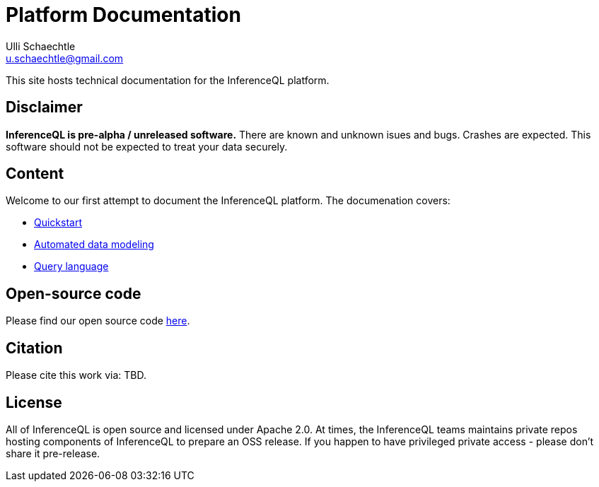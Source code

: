 = Platform Documentation
Ulli Schaechtle <u.schaechtle@gmail.com>

This site hosts technical documentation for the InferenceQL platform.

== Disclaimer

**InferenceQL is pre-alpha / unreleased software.** There are known and unknown isues and bugs. Crashes are expected.  This software should not be expected to treat your data securely.

== Content

Welcome to our first attempt to document the InferenceQL platform. The
documenation covers:

* xref:auto-modeling:quick-start.adoc[Quickstart]

* xref:auto-modeling::auto-modeling.adoc[Automated data modeling]

* xref:language::language.adoc[Query language]

== Open-source code

Please find our open source code https://github.com/OpenIQL[here].

== Citation

Please cite this work via: TBD.

== License

All of InferenceQL is open source and licensed under Apache 2.0. At times, the
InferenceQL teams maintains private repos hosting components of InferenceQL to
prepare an OSS release. If you happen to have privileged private access -
please don't share it pre-release.


